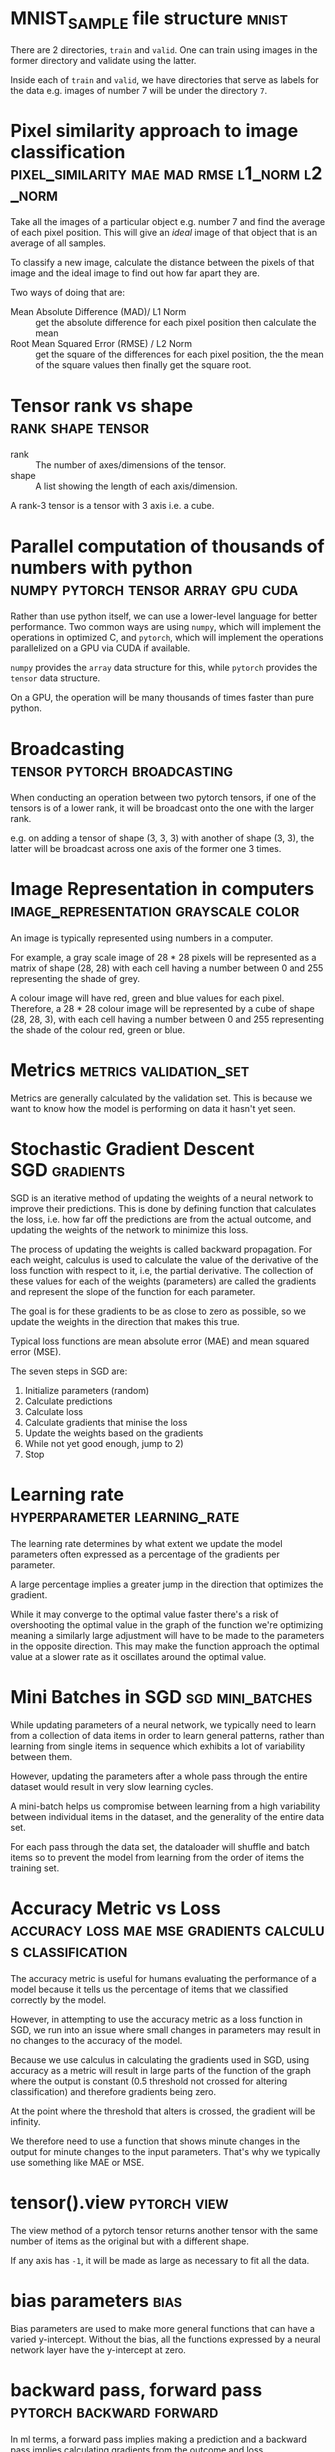 #+FILETAGS: :fastai:machine_learning:deep_learning

* MNIST_SAMPLE file structure                                         :mnist:

There are 2 directories, =train= and =valid=. One can train using
images in the former directory and validate using the latter.

Inside each of =train= and =valid=, we have directories that serve
as labels for the data e.g. images of number 7 will be under the 
directory =7=.

*  Pixel similarity approach to image classification :pixel_similarity:mae:mad:rmse:l1_norm:l2_norm:

Take all the images of a particular object e.g. number 7 and find the
average of each pixel position. This will give an /ideal/ image of that
object that is an average of all samples.

To classify a new image, calculate the distance between the pixels of
that image and the ideal image to find out how far apart they are.

Two ways of doing that are:
 - Mean Absolute Difference (MAD)/ L1 Norm :: get the absolute difference for each
   pixel position then calculate the mean
 - Root Mean Squared Error (RMSE) / L2 Norm :: get the square of the differences
   for each pixel position, the the mean of the square values then
   finally get the square root.

* Tensor rank vs shape                                    :rank:shape:tensor:

- rank :: The number of axes/dimensions of the tensor.
- shape :: A list showing the length of each axis/dimension.

A rank-3 tensor is a tensor with 3 axis i.e. a cube.

* Parallel computation of thousands of numbers with python :numpy:pytorch:tensor:array:gpu:cuda:

Rather than use python itself, we can use a lower-level language for
better performance. Two common ways are using =numpy=, which will
implement the operations in optimized C, and =pytorch=, which will
implement the operations parallelized on a GPU via CUDA if available.

=numpy= provides the ~array~ data structure for this, while =pytorch=
provides the ~tensor~ data structure.

On a GPU, the operation will be many thousands of times faster than
pure python.

* Broadcasting                                  :tensor:pytorch:broadcasting:

When conducting an operation between two pytorch tensors, if one of
the tensors is of a lower rank, it will be broadcast onto the one with
the larger rank.

e.g. on adding a tensor of shape (3, 3, 3) with another of shape (3, 3),
the latter will be broadcast across one axis of the former one 3 times.

* Image Representation in computers    :image_representation:grayscale:color:

An image is typically represented using numbers in a computer.

For example, a gray scale image of 28 * 28 pixels will be represented
as a matrix of shape (28, 28) with each cell having a number between
0 and 255 representing the shade of grey.

A colour image will have red, green and blue values for each
pixel. Therefore, a 28 * 28 colour image will be represented by a
cube of shape (28, 28, 3), with each cell having a number between 0
and 255 representing the shade of the colour red, green or blue.

* Metrics                                            :metrics:validation_set:

Metrics are generally calculated by the validation set. This is because
we want to know how the model is performing on data it hasn't yet seen.

* Stochastic Gradient Descent                                 :SGD:gradients:

SGD is an iterative method of updating the weights of a neural network
to improve their predictions. This is done by defining function that
calculates the loss, i.e. how far off the predictions are from the
actual outcome, and updating the weights of the network to minimize
this loss.

The process of updating the weights is called backward propagation.
For each weight, calculus is used to calculate the value of the
derivative of the loss function with respect to it, i.e, the partial
derivative. The collection of these values for each of the weights
(parameters) are called the gradients and represent the slope of the
function for each parameter.

The goal is for these gradients to be as close to zero as possible, so
we update the weights in the direction that makes this true.

Typical loss functions are mean absolute error (MAE) and mean squared
error (MSE).

The seven steps in SGD are:

 1) Initialize parameters (random)
 2) Calculate predictions
 3) Calculate loss
 4) Calculate gradients that minise the loss
 5) Update the weights based on the gradients
 6) While not yet good enough, jump to 2)
 7) Stop

* Learning rate                                :hyperparameter:learning_rate:

The learning rate determines by what extent we update the model
parameters often expressed as a percentage of the gradients per
parameter.

A large percentage implies a greater jump in the direction that
optimizes the gradient.

While it may converge to the optimal value faster there's a risk of
overshooting the optimal value in the graph of the function we're
optimizing meaning a similarly large adjustment will have to be made
to the parameters in the opposite direction. This may make the
function approach the optimal value at a slower rate as it oscillates
around the optimal value.

* Mini Batches in SGD                                      :sgd:mini_batches:

While updating parameters of a neural network, we typically need to
learn from a collection of data items in order to learn general
patterns, rather than learning from single items in sequence which
exhibits a lot of variability between them.

However, updating the parameters after a whole pass through the entire
dataset would result in very slow learning cycles.

A mini-batch helps us compromise between learning from a high
variability between individual items in the dataset, and the
generality of the entire data set.

For each pass through the data set, the dataloader will shuffle and
batch items so to prevent the model from learning from the order of
items the training set.

* Accuracy Metric vs Loss :accuracy:loss:mae:mse:gradients:calculus:classification:

The accuracy metric is useful for humans evaluating the performance of
a model because it tells us the percentage of items that we classified
correctly by the model.

However, in attempting to use the accuracy metric as a loss function
in SGD, we run into an issue where small changes in parameters may
result in no changes to the accuracy of the model.

Because we use calculus in calculating the gradients used in SGD,
using accuracy as a metric will result in large parts of the function
of the graph where the output is constant (0.5 threshold not crossed
for altering classification) and therefore gradients being zero.

At the point where the threshold that alters is crossed, the gradient
will be infinity. 

We therefore need to use a function that shows minute changes in the
output for minute changes to the input parameters. That's why we
typically use something like MAE or MSE.

* tensor().view                                                :pytorch:view:

The view method of a pytorch tensor returns another tensor with the
same number of items as the original but with a different shape.

If any axis has ~-1~, it will be made as large as necessary to fit
all the data.

* bias parameters                                                      :bias:

Bias parameters are used to make more general functions that can
have a varied y-intercept. Without the bias, all the functions
expressed by a neural network layer have the y-intercept at zero.

* backward pass, forward pass                      :pytorch:backward:forward:

In ml terms, a forward pass implies making a prediction and a backward
pass implies calculating gradients from the outcome and loss.

The backward method on a tensor of the loss output tensor calculates
the gradients for each of the parameters used in the forward pass.

We have to zero the gradients before the next call to backwards because
pytorch will by default add new gradients to the existing ones.

* Rectified Linear unit :ReLU:relu:activation_function:universal_approximation_theorem:

A rectified linear unit is a function that outputs a minimum of
of zero for all input ranges.

An activation function is a layer in the neural network consisting of
a ReLU.

It is used to separate 2 linear functions in a neural network. This is
because we need linear functions in different layers of a neural
network behave differently, yet the composition of one or more linear
functions results in another linear function. The activation function
(or nonlinearity) prevents this coupling of linear function layers.

The universal approximation theorem shows that any function can be
approximated as closely as possible with one nonlinearity in between
two linear units. However, in practice, we use more layers because it
is easier to get better models with less parameters using a more narrow
layers, than use just two linear units with a large number of parameters.
